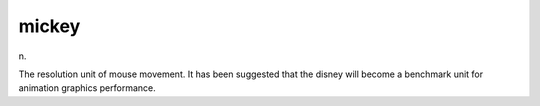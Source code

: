 .. _mickey:

============================================================
mickey
============================================================

n\.

The resolution unit of mouse movement.
It has been suggested that the disney will become a benchmark unit for animation graphics performance.

